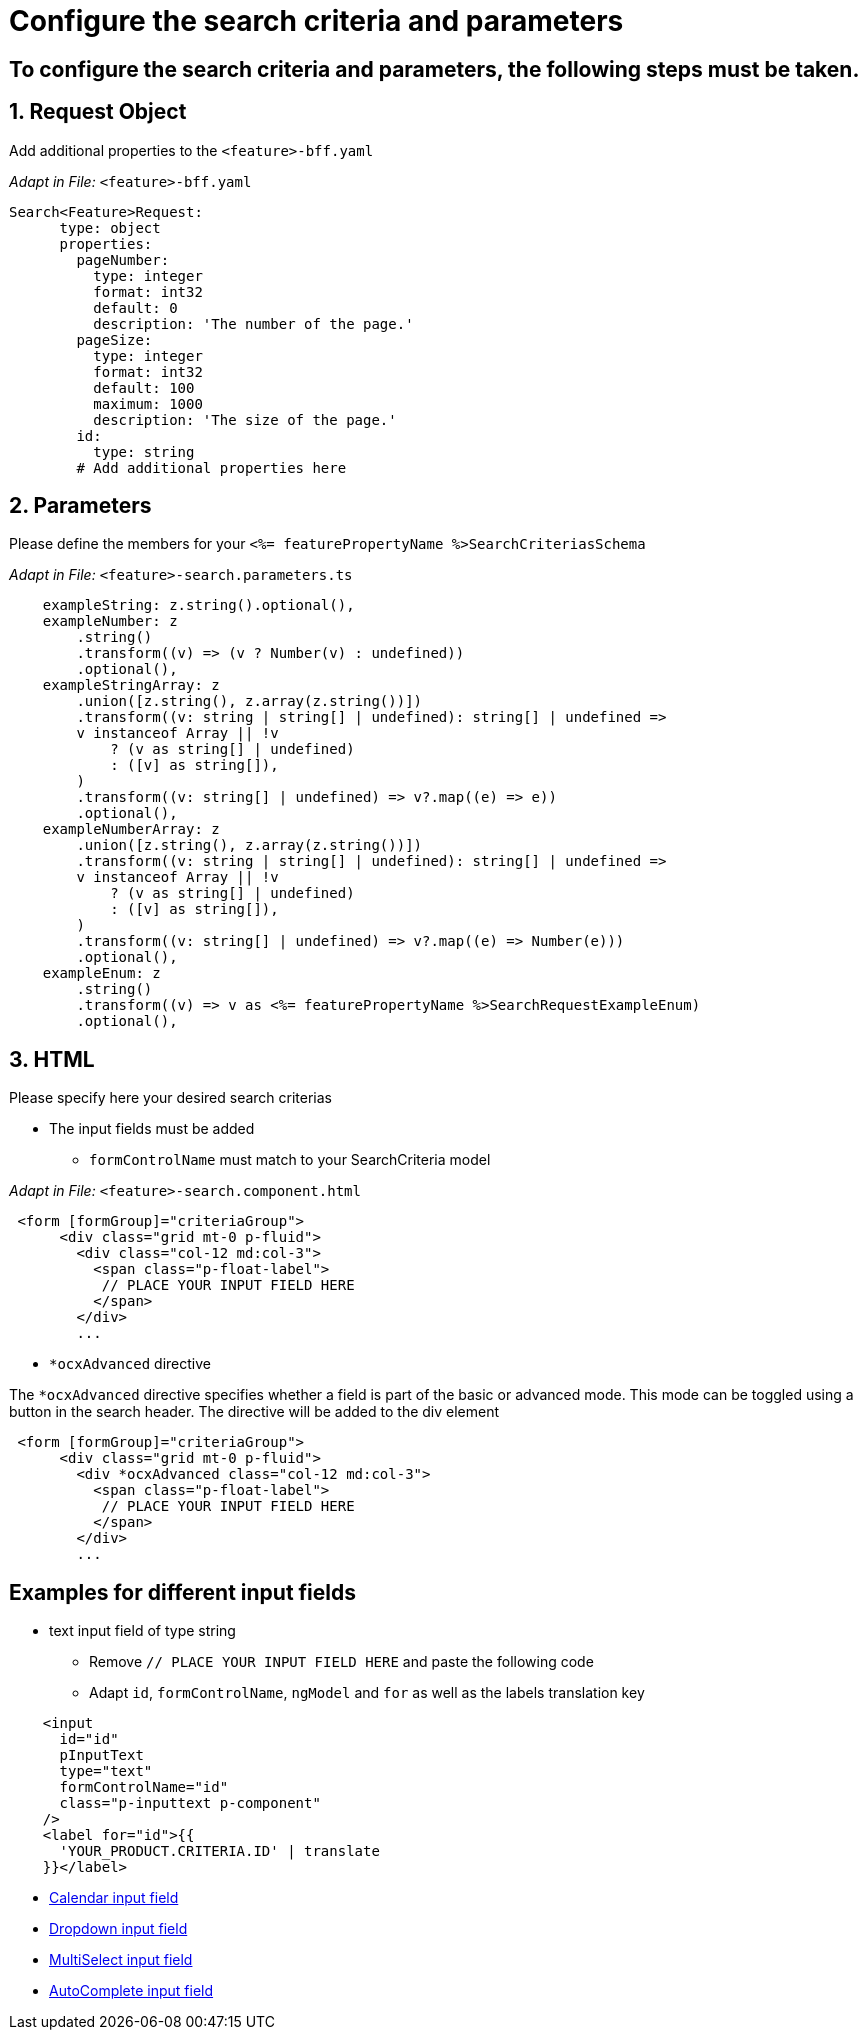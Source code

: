 = Configure the search criteria and parameters

:!sectids:
== To configure the search criteria and parameters, the following steps must be taken.
:sectids:
:sectnums:

== Request Object
Add additional properties to the `+<feature>-bff.yaml+`

_Adapt in File:_ `+<feature>-bff.yaml+`

[source, yml]
----
Search<Feature>Request:
      type: object
      properties:
        pageNumber: 
          type: integer
          format: int32
          default: 0
          description: 'The number of the page.'          
        pageSize:
          type: integer
          format: int32
          default: 100
          maximum: 1000
          description: 'The size of the page.'      
        id:
          type: string
        # Add additional properties here
----

== Parameters
Please define the members for your `+<%= featurePropertyName %>SearchCriteriasSchema+`

_Adapt in File:_ `+<feature>-search.parameters.ts+`

[source, javascript]
----
    exampleString: z.string().optional(),
    exampleNumber: z
        .string()
        .transform((v) => (v ? Number(v) : undefined))
        .optional(),
    exampleStringArray: z
        .union([z.string(), z.array(z.string())])
        .transform((v: string | string[] | undefined): string[] | undefined =>
        v instanceof Array || !v
            ? (v as string[] | undefined)
            : ([v] as string[]),
        )
        .transform((v: string[] | undefined) => v?.map((e) => e))
        .optional(),
    exampleNumberArray: z
        .union([z.string(), z.array(z.string())])
        .transform((v: string | string[] | undefined): string[] | undefined =>
        v instanceof Array || !v
            ? (v as string[] | undefined)
            : ([v] as string[]),
        )
        .transform((v: string[] | undefined) => v?.map((e) => Number(e)))
        .optional(),
    exampleEnum: z
        .string()
        .transform((v) => v as <%= featurePropertyName %>SearchRequestExampleEnum)
        .optional(),
----

== HTML
Please specify here your desired search criterias

* The input fields must be added
** `+formControlName+` must match to your SearchCriteria model

_Adapt in File:_ `+<feature>-search.component.html+`

[subs=+macros]
[source, html]
----
 <form [formGroup]="criteriaGroup">
      <div class="grid mt-0 p-fluid">
        <div class="col-12 md:col-3">
          <span class="p-float-label">
           // PLACE YOUR INPUT FIELD HERE
          </span>
        </div>
        ...
----

* `*ocxAdvanced` directive

The `*ocxAdvanced` directive specifies whether a field is part of the basic or advanced mode. This mode can be toggled using a button in the search header. The directive will be added to the div element

[source, html]
----
 <form [formGroup]="criteriaGroup">
      <div class="grid mt-0 p-fluid">
        <div *ocxAdvanced class="col-12 md:col-3">
          <span class="p-float-label">
           // PLACE YOUR INPUT FIELD HERE
          </span>
        </div>
        ...
----

:!sectnums:
== Examples for different input fields
:sectnums:

* text input field of type string
** Remove `+// PLACE YOUR INPUT FIELD HERE+` and paste the following code
** Adapt `+id+`, `+formControlName+`, `+ngModel+` and `+for+` as well as the labels translation key

[source, html]
----
    <input
      id="id"
      pInputText
      type="text"
      formControlName="id"
      class="p-inputtext p-component"
    />
    <label for="id">{{
      'YOUR_PRODUCT.CRITERIA.ID' | translate
    }}</label>
----

* xref:ngrx/cookbook/addingSearchCriteria/calendar.adoc[Calendar input field]
* xref:ngrx/cookbook/addingSearchCriteria/dropdown.adoc[Dropdown input field]
* xref:ngrx/cookbook/addingSearchCriteria/multiselect.adoc[MultiSelect input field]
* xref:ngrx/cookbook/addingSearchCriteria/autocomplete/autocomplete.adoc[AutoComplete input field]